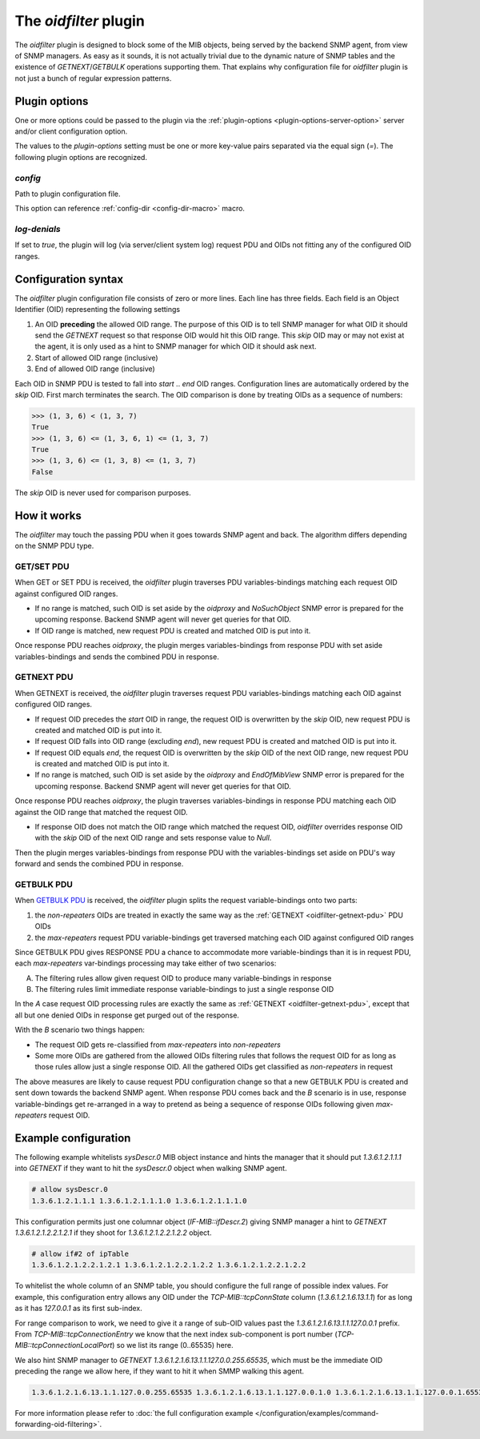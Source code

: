 
The *oidfilter* plugin
======================

The *oidfilter* plugin is designed to block some of the MIB objects, being served by
the backend SNMP agent, from view of SNMP managers. As easy as it sounds, it is not
actually trivial due to the dynamic nature of SNMP tables and the existence
of *GETNEXT*/*GETBULK* operations supporting them. That explains why configuration
file for *oidfilter* plugin is not just a bunch of regular expression patterns.

Plugin options
--------------

One or more options could be passed to the plugin via the
:ref:`plugin-options <plugin-options-server-option>` server
and/or client configuration option.

The values to the *plugin-options* setting must be one or more
key-value pairs separated via the equal sign (*=*). The following
plugin options are recognized.

*config*
++++++++

Path to plugin configuration file.

This option can reference :ref:`config-dir <config-dir-macro>` macro.

*log-denials*
+++++++++++++

If set to *true*, the plugin will log (via server/client system log)
request PDU and OIDs not fitting any of the configured OID ranges.

.. _oidfilter-config:

Configuration syntax
--------------------

The *oidfilter* plugin configuration file consists of zero or more lines. Each line
has three fields. Each field is an Object Identifier (OID) representing the following
settings

1. An OID **preceding** the allowed OID range. The purpose of this OID is to tell
   SNMP manager for what OID it should send the *GETNEXT* request so that response
   OID would hit this OID range. This *skip* OID may or may not exist at the agent,
   it is only used as a hint to SNMP manager for which OID it should ask next.
2. Start of allowed OID range (inclusive)
3. End of allowed OID range (inclusive)

Each OID in SNMP PDU is tested to fall into *start* .. *end* OID ranges. Configuration
lines are automatically ordered by the *skip* OID. First march terminates the search.
The OID comparison is done by treating OIDs as a sequence of numbers:

.. code-block:: python

    >>> (1, 3, 6) < (1, 3, 7)
    True
    >>> (1, 3, 6) <= (1, 3, 6, 1) <= (1, 3, 7)
    True
    >>> (1, 3, 6) <= (1, 3, 8) <= (1, 3, 7)
    False

The *skip* OID is never used for comparison purposes.

How it works
------------

The *oidfilter* may touch the passing PDU when it goes towards SNMP agent and back. The algorithm
differs depending on the SNMP PDU type.

.. _oidfilter-getset-pdu:

GET/SET PDU
+++++++++++

When GET or SET PDU is received, the *oidfilter* plugin traverses PDU variables-bindings matching
each request OID against configured OID ranges.

* If no range is matched, such OID is set aside by the *oidproxy* and *NoSuchObject* SNMP error is
  prepared for the upcoming response. Backend SNMP agent will never get queries for that OID.
* If OID range is matched, new request PDU is created and matched OID is put into it.

Once response PDU reaches *oidproxy*, the plugin merges variables-bindings from response PDU
with set aside variables-bindings and sends the combined PDU in response.

.. _oidfilter-getnext-pdu:

GETNEXT PDU
+++++++++++

When GETNEXT is received, the *oidfilter* plugin traverses request PDU variables-bindings
matching each OID against configured OID ranges.

* If request OID precedes the *start* OID in range, the request OID is overwritten by
  the *skip* OID, new request PDU is created and matched OID is put into it.
* If request OID falls into OID range (excluding *end*), new request PDU is created and matched
  OID is put into it.
* If request OID equals *end*, the request OID is overwritten by the *skip* OID of the next OID range,
  new request PDU is created and matched OID is put into it.
* If no range is matched, such OID is set aside by the *oidproxy* and *EndOfMibView* SNMP error is
  prepared for the upcoming response. Backend SNMP agent will never get queries for that OID.

Once response PDU reaches *oidproxy*, the plugin traverses variables-bindings in response
PDU matching each OID against the OID range that matched the request OID.

* If response OID does not match the OID range which matched the request OID, *oidfilter*
  overrides response OID with the *skip* OID of the next OID range and sets response value
  to *Null*.

Then the plugin merges variables-bindings from response PDU with the variables-bindings set
aside on PDU's way forward and sends the combined PDU in response.

.. _oidfilter-getbulk-pdu:

GETBULK PDU
+++++++++++

When `GETBULK PDU <https://tools.ietf.org/html/rfc1448#section-4.2.3>`_
is received, the *oidfilter* plugin splits the request variable-bindings
onto two parts:

1. the *non-repeaters* OIDs are treated in exactly the same way as the
   :ref:`GETNEXT <oidfilter-getnext-pdu>` PDU OIDs
2. the *max-repeaters* request PDU variable-bindings get traversed matching each
   OID against configured OID ranges

Since GETBULK PDU gives RESPONSE PDU a chance to accommodate more variable-bindings
than it is in request PDU, each *max-repeaters* var-bindings processing may take
either of two scenarios:

A. The filtering rules allow given request OID to produce many
   variable-bindings in response
B. The filtering rules limit immediate response variable-bindings to just a
   single response OID

In the *A* case request OID processing rules are exactly the same as
:ref:`GETNEXT <oidfilter-getnext-pdu>`, except that all but one denied OIDs
in response get purged out of the response.

With the *B* scenario two things happen:

* The request OID gets re-classified from *max-repeaters* into *non-repeaters*
* Some more OIDs are gathered from the allowed OIDs filtering rules that follows
  the request OID for as long as those rules allow just a single response OID.
  All the gathered OIDs get classified as *non-repeaters* in request

The above measures are likely to cause request PDU configuration change so that
a new GETBULK PDU is created and sent down towards the backend SNMP agent. When
response PDU comes back and the *B* scenario is in use, response variable-bindings
get re-arranged in a way to pretend as being a sequence of response OIDs following
given *max-repeaters* request OID.

Example configuration
---------------------

The following example whitelists *sysDescr.0* MIB object instance and hints the manager
that it should put *1.3.6.1.2.1.1.1* into *GETNEXT* if they want to hit the *sysDescr.0*
object when walking SNMP agent.

.. code-block:: bash

    # allow sysDescr.0
    1.3.6.1.2.1.1.1 1.3.6.1.2.1.1.1.0 1.3.6.1.2.1.1.1.0

This configuration permits just one columnar object (*IF-MIB::ifDescr.2*) giving
SNMP manager a hint to *GETNEXT 1.3.6.1.2.1.2.2.1.2.1* if they shoot for
*1.3.6.1.2.1.2.2.1.2.2* object.

.. code-block:: bash

    # allow if#2 of ipTable
    1.3.6.1.2.1.2.2.1.2.1 1.3.6.1.2.1.2.2.1.2.2 1.3.6.1.2.1.2.2.1.2.2

To whitelist the whole column of an SNMP table, you should configure the full
range of possible index values. For example, this configuration entry allows
any OID under the *TCP-MIB::tcpConnState* column (*1.3.6.1.2.1.6.13.1.1*)
for as long as it has *127.0.0.1* as its first sub-index.

For range comparison to work, we need to give it a range of sub-OID values past the
*1.3.6.1.2.1.6.13.1.1.127.0.0.1* prefix. From *TCP-MIB::tcpConnectionEntry* we know
that the next index sub-component is port number (*TCP-MIB::tcpConnectionLocalPort*)
so we list its range (0..65535) here.

We also hint SNMP manager to *GETNEXT 1.3.6.1.2.1.6.13.1.1.127.0.0.255.65535*, which
must be the immediate OID preceding the range we allow here, if they want to hit it
when SMMP walking this agent.

.. code-block:: bash

    1.3.6.1.2.1.6.13.1.1.127.0.0.255.65535 1.3.6.1.2.1.6.13.1.1.127.0.0.1.0 1.3.6.1.2.1.6.13.1.1.127.0.0.1.65535

For more information please refer to :doc:`the full configuration example </configuration/examples/command-forwarding-oid-filtering>`.
